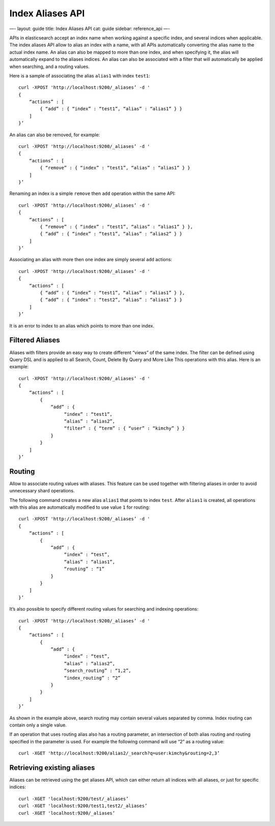
===================
 Index Aliases API 
===================




—-
layout: guide
title: Index Aliases API
cat: guide
sidebar: reference\_api
—-

APIs in elasticsearch accept an index name when working against a
specific index, and several indices when applicable. The index aliases
API allow to alias an index with a name, with all APIs automatically
converting the alias name to the actual index name. An alias can also be
mapped to more than one index, and when specifying it, the alias will
automatically expand to the aliases indices. An alias can also be
associated with a filter that will automatically be applied when
searching, and a routing values.

Here is a sample of associating the alias ``alias1`` with index
``test1``:

::

    curl -XPOST 'http://localhost:9200/_aliases’ -d '
    {
        “actions” : [
            { “add” : { “index” : “test1”, “alias” : “alias1” } }
        ]
    }’

An alias can also be removed, for example:

::

    curl -XPOST 'http://localhost:9200/_aliases’ -d '
    {
        “actions” : [
            { “remove” : { “index” : “test1”, “alias” : “alias1” } }
        ]
    }’

Renaming an index is a simple ``remove`` then ``add`` operation within
the same API:

::

    curl -XPOST 'http://localhost:9200/_aliases’ -d '
    {
        “actions” : [
            { “remove” : { “index” : “test1”, “alias” : “alias1” } },
            { “add” : { “index” : “test1”, “alias” : “alias2” } }
        ]
    }’

Associating an alias with more then one index are simply several ``add``
actions:

::

    curl -XPOST 'http://localhost:9200/_aliases’ -d '
    {
        “actions” : [
            { “add” : { “index” : “test1”, “alias” : “alias1” } },
            { “add” : { “index” : “test2”, “alias” : “alias1” } }
        ]
    }’

It is an error to index to an alias which points to more than one index.

Filtered Aliases
----------------

Aliases with filters provide an easy way to create different “views” of
the same index. The filter can be defined using Query DSL and is applied
to all Search, Count, Delete By Query and More Like This operations with
this alias. Here is an example:

::

    curl -XPOST 'http://localhost:9200/_aliases’ -d '
    {
        “actions” : [
            {
                “add” : {
                     “index” : “test1”,
                     “alias” : “alias2”,
                     “filter” : { “term” : { “user” : “kimchy” } }
                }
            }
        ]
    }’

Routing
-------

Allow to associate routing values with aliases. This feature can be used
together with filtering aliases in order to avoid unnecessary shard
operations.

The following command creates a new alias ``alias1`` that points to
index ``test``. After ``alias1`` is created, all operations with this
alias are automatically modified to use value ``1`` for routing:

::

    curl -XPOST 'http://localhost:9200/_aliases’ -d '
    {
        “actions” : [
            {
                “add” : {
                     “index” : “test”,
                     “alias” : “alias1”,
                     “routing” : “1”
                }
            }
        ]
    }’

It’s also possible to specify different routing values for searching and
indexing operations:

::

    curl -XPOST 'http://localhost:9200/_aliases’ -d '
    {
        “actions” : [
            {
                “add” : {
                     “index” : “test”,
                     “alias” : “alias2”,
                     “search_routing” : “1,2”,
                     “index_routing” : “2”
                }
            }
        ]
    }’

As shown in the example above, search routing may contain several values
separated by comma. Index routing can contain only a single value.

If an operation that uses routing alias also has a routing parameter, an
intersection of both alias routing and routing specified in the
parameter is used. For example the following command will use “2” as a
routing value:

::

    curl -XGET 'http://localhost:9200/alias2/_search?q=user:kimchy&routing=2,3’

Retrieving existing aliases
---------------------------

Aliases can be retrieved using the get aliases API, which can either
return all indices with all aliases, or just for specific indices:

::

    curl -XGET 'localhost:9200/test/_aliases’
    curl -XGET 'localhost:9200/test1,test2/_aliases’
    curl -XGET 'localhost:9200/_aliases’




